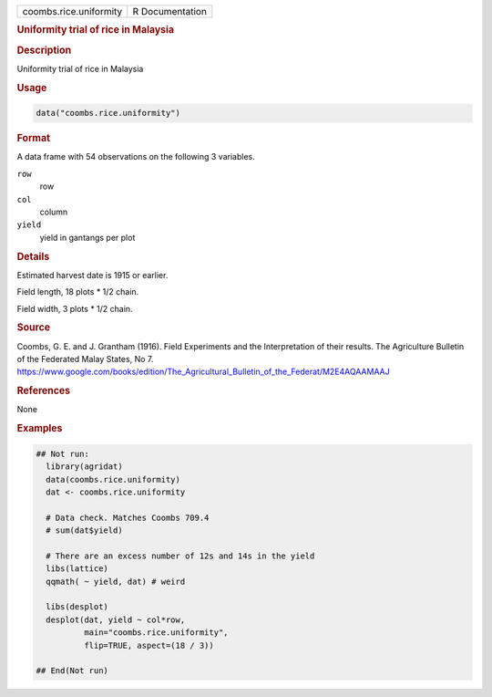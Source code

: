 .. container::

   .. container::

      ====================== ===============
      coombs.rice.uniformity R Documentation
      ====================== ===============

      .. rubric:: Uniformity trial of rice in Malaysia
         :name: uniformity-trial-of-rice-in-malaysia

      .. rubric:: Description
         :name: description

      Uniformity trial of rice in Malaysia

      .. rubric:: Usage
         :name: usage

      .. code:: R

         data("coombs.rice.uniformity")

      .. rubric:: Format
         :name: format

      A data frame with 54 observations on the following 3 variables.

      ``row``
         row

      ``col``
         column

      ``yield``
         yield in gantangs per plot

      .. rubric:: Details
         :name: details

      Estimated harvest date is 1915 or earlier.

      Field length, 18 plots \* 1/2 chain.

      Field width, 3 plots \* 1/2 chain.

      .. rubric:: Source
         :name: source

      Coombs, G. E. and J. Grantham (1916). Field Experiments and the
      Interpretation of their results. The Agriculture Bulletin of the
      Federated Malay States, No 7.
      https://www.google.com/books/edition/The_Agricultural_Bulletin_of_the_Federat/M2E4AQAAMAAJ

      .. rubric:: References
         :name: references

      None

      .. rubric:: Examples
         :name: examples

      .. code:: R

         ## Not run: 
           library(agridat)
           data(coombs.rice.uniformity)
           dat <- coombs.rice.uniformity

           # Data check. Matches Coombs 709.4
           # sum(dat$yield)

           # There are an excess number of 12s and 14s in the yield
           libs(lattice)
           qqmath( ~ yield, dat) # weird
           
           libs(desplot)
           desplot(dat, yield ~ col*row,
                   main="coombs.rice.uniformity",
                   flip=TRUE, aspect=(18 / 3))

         ## End(Not run)
